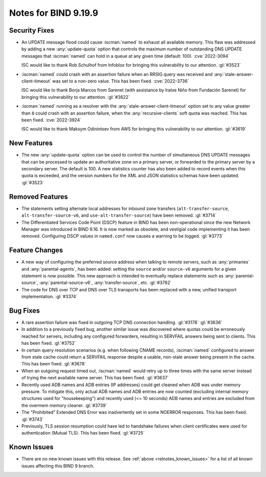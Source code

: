 .. Copyright (C) Internet Systems Consortium, Inc. ("ISC")
..
.. SPDX-License-Identifier: MPL-2.0
..
.. This Source Code Form is subject to the terms of the Mozilla Public
.. License, v. 2.0.  If a copy of the MPL was not distributed with this
.. file, you can obtain one at https://mozilla.org/MPL/2.0/.
..
.. See the COPYRIGHT file distributed with this work for additional
.. information regarding copyright ownership.

Notes for BIND 9.19.9
---------------------

Security Fixes
~~~~~~~~~~~~~~

- An UPDATE message flood could cause :iscman:`named` to exhaust all
  available memory. This flaw was addressed by adding a new
  :any:`update-quota` option that controls the maximum number of
  outstanding DNS UPDATE messages that :iscman:`named` can hold in a
  queue at any given time (default: 100). :cve:`2022-3094`

  ISC would like to thank Rob Schulhof from Infoblox for bringing this
  vulnerability to our attention. :gl:`#3523`

- :iscman:`named` could crash with an assertion failure when an RRSIG
  query was received and :any:`stale-answer-client-timeout` was set to a
  non-zero value. This has been fixed. :cve:`2022-3736`

  ISC would like to thank Borja Marcos from Sarenet (with assistance by
  Iratxe Niño from Fundación Sarenet) for bringing this vulnerability to
  our attention. :gl:`#3622`

- :iscman:`named` running as a resolver with the
  :any:`stale-answer-client-timeout` option set to any value greater
  than ``0`` could crash with an assertion failure, when the
  :any:`recursive-clients` soft quota was reached. This has been fixed.
  :cve:`2022-3924`

  ISC would like to thank Maksym Odinintsev from AWS for bringing this
  vulnerability to our attention. :gl:`#3619`

New Features
~~~~~~~~~~~~

- The new :any:`update-quota` option can be used to control the number
  of simultaneous DNS UPDATE messages that can be processed to update an
  authoritative zone on a primary server, or forwarded to the primary
  server by a secondary server. The default is 100. A new statistics
  counter has also been added to record events when this quota is
  exceeded, and the version numbers for the XML and JSON statistics
  schemas have been updated. :gl:`#3523`

Removed Features
~~~~~~~~~~~~~~~~

- The statements setting alternate local addresses for inbound zone
  transfers (``alt-transfer-source``, ``alt-transfer-source-v6``, and
  ``use-alt-transfer-source``) have been removed. :gl:`#3714`

- The Differentiated Services Code Point (DSCP) feature in BIND has been
  non-operational since the new Network Manager was introduced in BIND
  9.16. It is now marked as obsolete, and vestigial code implementing it
  has been removed. Configuring DSCP values in ``named.conf`` now causes
  a warning to be logged. :gl:`#3773`

Feature Changes
~~~~~~~~~~~~~~~

- A new way of configuring the preferred source address when talking to
  remote servers, such as :any:`primaries` and :any:`parental-agents`,
  has been added: setting the ``source`` and/or ``source-v6`` arguments
  for a given statement is now possible. This new approach is intended
  to eventually replace statements such as :any:`parental-source`,
  :any:`parental-source-v6`, :any:`transfer-source`, etc. :gl:`#3762`

- The code for DNS over TCP and DNS over TLS transports has been
  replaced with a new, unified transport implementation. :gl:`#3374`

Bug Fixes
~~~~~~~~~

- A rare assertion failure was fixed in outgoing TCP DNS connection
  handling. :gl:`#3178` :gl:`#3636`

- In addition to a previously fixed bug, another similar issue was
  discovered where quotas could be erroneously reached for servers,
  including any configured forwarders, resulting in SERVFAIL answers
  being sent to clients. This has been fixed. :gl:`#3752`

- In certain query resolution scenarios (e.g. when following CNAME
  records), :iscman:`named` configured to answer from stale cache could
  return a SERVFAIL response despite a usable, non-stale answer being
  present in the cache. This has been fixed. :gl:`#3678`

- When an outgoing request timed out, :iscman:`named` would retry up to
  three times with the same server instead of trying the next available
  name server. This has been fixed. :gl:`#3637`

- Recently used ADB names and ADB entries (IP addresses) could get
  cleaned when ADB was under memory pressure. To mitigate this, only
  actual ADB names and ADB entries are now counted (excluding internal
  memory structures used for "housekeeping") and recently used (<= 10
  seconds) ADB names and entries are excluded from the overmem memory
  cleaner. :gl:`#3739`

- The "Prohibited" Extended DNS Error was inadvertently set in some
  NOERROR responses. This has been fixed. :gl:`#3743`

- Previously, TLS session resumption could have led to handshake
  failures when client certificates were used for authentication (Mutual
  TLS). This has been fixed. :gl:`#3725`

Known Issues
~~~~~~~~~~~~

- There are no new known issues with this release. See :ref:`above
  <relnotes_known_issues>` for a list of all known issues affecting this
  BIND 9 branch.
